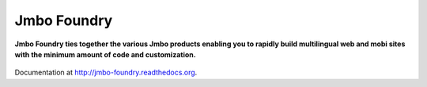Jmbo Foundry
============
**Jmbo Foundry ties together the various Jmbo products enabling you to rapidly build multilingual web and mobi sites with the minimum amount of code and customization.**

.. figure:: https://travis-ci.org/praekelt/jmbo-foundry.svg?branch=develop
   :align: center
   :alt: Travis

Documentation at http://jmbo-foundry.readthedocs.org.
